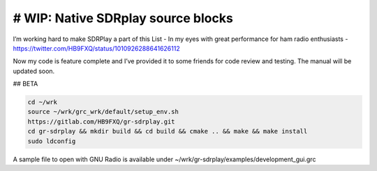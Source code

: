# WIP: Native SDRplay source blocks
-----------------------------------

I’m working hard to make SDRPlay a part of this List - In my eyes with great performance for ham radio enthusiasts - `https://twitter.com/HB9FXQ/status/1010926288641626112 <https://twitter.com/HB9FXQ/status/1010926288641626112>`__

Now my code is feature complete and I’ve provided it to some friends for code review and testing. The manual will be updated soon.

## BETA

.. code:: bash

   cd ~/wrk
   source ~/wrk/grc_wrk/default/setup_env.sh
   https://gitlab.com/HB9FXQ/gr-sdrplay.git
   cd gr-sdrplay && mkdir build && cd build && cmake .. && make && make install
   sudo ldconfig
   
A sample file to open with GNU Radio is available under ~/wrk/gr-sdrplay/examples/development_gui.grc
   

